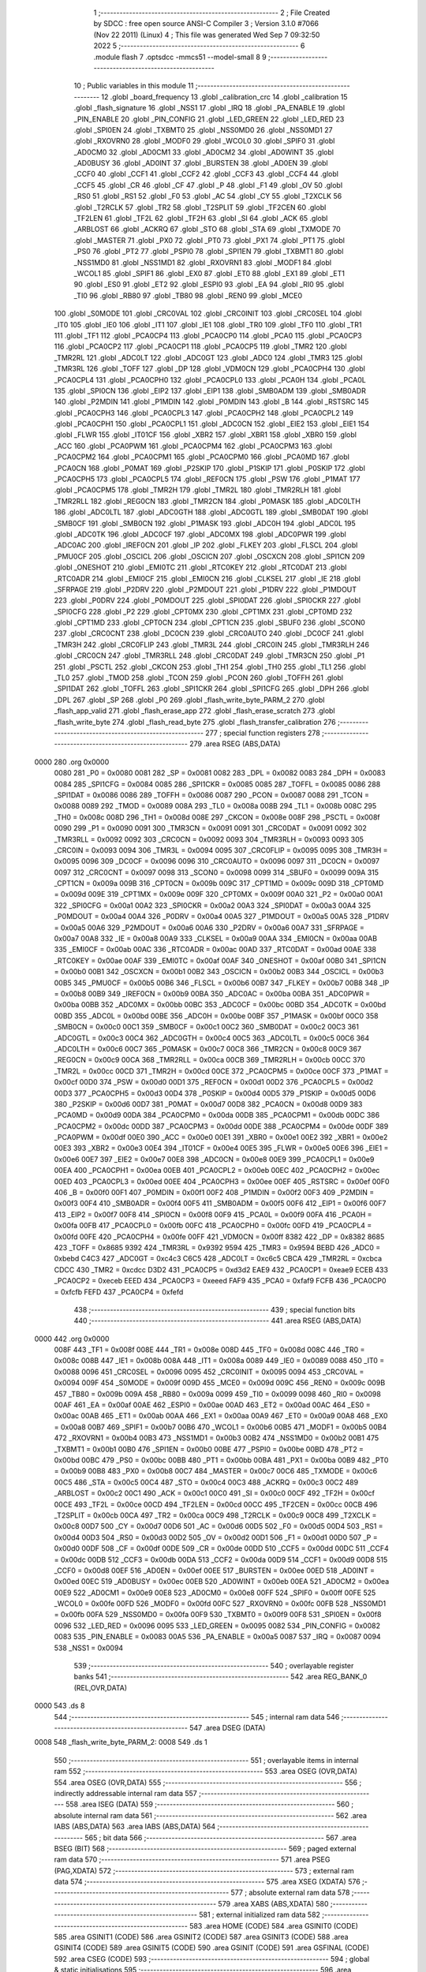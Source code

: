                               1 ;--------------------------------------------------------
                              2 ; File Created by SDCC : free open source ANSI-C Compiler
                              3 ; Version 3.1.0 #7066 (Nov 22 2011) (Linux)
                              4 ; This file was generated Wed Sep  7 09:32:50 2022
                              5 ;--------------------------------------------------------
                              6 	.module flash
                              7 	.optsdcc -mmcs51 --model-small
                              8 	
                              9 ;--------------------------------------------------------
                             10 ; Public variables in this module
                             11 ;--------------------------------------------------------
                             12 	.globl _board_frequency
                             13 	.globl _calibration_crc
                             14 	.globl _calibration
                             15 	.globl _flash_signature
                             16 	.globl _NSS1
                             17 	.globl _IRQ
                             18 	.globl _PA_ENABLE
                             19 	.globl _PIN_ENABLE
                             20 	.globl _PIN_CONFIG
                             21 	.globl _LED_GREEN
                             22 	.globl _LED_RED
                             23 	.globl _SPI0EN
                             24 	.globl _TXBMT0
                             25 	.globl _NSS0MD0
                             26 	.globl _NSS0MD1
                             27 	.globl _RXOVRN0
                             28 	.globl _MODF0
                             29 	.globl _WCOL0
                             30 	.globl _SPIF0
                             31 	.globl _AD0CM0
                             32 	.globl _AD0CM1
                             33 	.globl _AD0CM2
                             34 	.globl _AD0WINT
                             35 	.globl _AD0BUSY
                             36 	.globl _AD0INT
                             37 	.globl _BURSTEN
                             38 	.globl _AD0EN
                             39 	.globl _CCF0
                             40 	.globl _CCF1
                             41 	.globl _CCF2
                             42 	.globl _CCF3
                             43 	.globl _CCF4
                             44 	.globl _CCF5
                             45 	.globl _CR
                             46 	.globl _CF
                             47 	.globl _P
                             48 	.globl _F1
                             49 	.globl _OV
                             50 	.globl _RS0
                             51 	.globl _RS1
                             52 	.globl _F0
                             53 	.globl _AC
                             54 	.globl _CY
                             55 	.globl _T2XCLK
                             56 	.globl _T2RCLK
                             57 	.globl _TR2
                             58 	.globl _T2SPLIT
                             59 	.globl _TF2CEN
                             60 	.globl _TF2LEN
                             61 	.globl _TF2L
                             62 	.globl _TF2H
                             63 	.globl _SI
                             64 	.globl _ACK
                             65 	.globl _ARBLOST
                             66 	.globl _ACKRQ
                             67 	.globl _STO
                             68 	.globl _STA
                             69 	.globl _TXMODE
                             70 	.globl _MASTER
                             71 	.globl _PX0
                             72 	.globl _PT0
                             73 	.globl _PX1
                             74 	.globl _PT1
                             75 	.globl _PS0
                             76 	.globl _PT2
                             77 	.globl _PSPI0
                             78 	.globl _SPI1EN
                             79 	.globl _TXBMT1
                             80 	.globl _NSS1MD0
                             81 	.globl _NSS1MD1
                             82 	.globl _RXOVRN1
                             83 	.globl _MODF1
                             84 	.globl _WCOL1
                             85 	.globl _SPIF1
                             86 	.globl _EX0
                             87 	.globl _ET0
                             88 	.globl _EX1
                             89 	.globl _ET1
                             90 	.globl _ES0
                             91 	.globl _ET2
                             92 	.globl _ESPI0
                             93 	.globl _EA
                             94 	.globl _RI0
                             95 	.globl _TI0
                             96 	.globl _RB80
                             97 	.globl _TB80
                             98 	.globl _REN0
                             99 	.globl _MCE0
                            100 	.globl _S0MODE
                            101 	.globl _CRC0VAL
                            102 	.globl _CRC0INIT
                            103 	.globl _CRC0SEL
                            104 	.globl _IT0
                            105 	.globl _IE0
                            106 	.globl _IT1
                            107 	.globl _IE1
                            108 	.globl _TR0
                            109 	.globl _TF0
                            110 	.globl _TR1
                            111 	.globl _TF1
                            112 	.globl _PCA0CP4
                            113 	.globl _PCA0CP0
                            114 	.globl _PCA0
                            115 	.globl _PCA0CP3
                            116 	.globl _PCA0CP2
                            117 	.globl _PCA0CP1
                            118 	.globl _PCA0CP5
                            119 	.globl _TMR2
                            120 	.globl _TMR2RL
                            121 	.globl _ADC0LT
                            122 	.globl _ADC0GT
                            123 	.globl _ADC0
                            124 	.globl _TMR3
                            125 	.globl _TMR3RL
                            126 	.globl _TOFF
                            127 	.globl _DP
                            128 	.globl _VDM0CN
                            129 	.globl _PCA0CPH4
                            130 	.globl _PCA0CPL4
                            131 	.globl _PCA0CPH0
                            132 	.globl _PCA0CPL0
                            133 	.globl _PCA0H
                            134 	.globl _PCA0L
                            135 	.globl _SPI0CN
                            136 	.globl _EIP2
                            137 	.globl _EIP1
                            138 	.globl _SMB0ADM
                            139 	.globl _SMB0ADR
                            140 	.globl _P2MDIN
                            141 	.globl _P1MDIN
                            142 	.globl _P0MDIN
                            143 	.globl _B
                            144 	.globl _RSTSRC
                            145 	.globl _PCA0CPH3
                            146 	.globl _PCA0CPL3
                            147 	.globl _PCA0CPH2
                            148 	.globl _PCA0CPL2
                            149 	.globl _PCA0CPH1
                            150 	.globl _PCA0CPL1
                            151 	.globl _ADC0CN
                            152 	.globl _EIE2
                            153 	.globl _EIE1
                            154 	.globl _FLWR
                            155 	.globl _IT01CF
                            156 	.globl _XBR2
                            157 	.globl _XBR1
                            158 	.globl _XBR0
                            159 	.globl _ACC
                            160 	.globl _PCA0PWM
                            161 	.globl _PCA0CPM4
                            162 	.globl _PCA0CPM3
                            163 	.globl _PCA0CPM2
                            164 	.globl _PCA0CPM1
                            165 	.globl _PCA0CPM0
                            166 	.globl _PCA0MD
                            167 	.globl _PCA0CN
                            168 	.globl _P0MAT
                            169 	.globl _P2SKIP
                            170 	.globl _P1SKIP
                            171 	.globl _P0SKIP
                            172 	.globl _PCA0CPH5
                            173 	.globl _PCA0CPL5
                            174 	.globl _REF0CN
                            175 	.globl _PSW
                            176 	.globl _P1MAT
                            177 	.globl _PCA0CPM5
                            178 	.globl _TMR2H
                            179 	.globl _TMR2L
                            180 	.globl _TMR2RLH
                            181 	.globl _TMR2RLL
                            182 	.globl _REG0CN
                            183 	.globl _TMR2CN
                            184 	.globl _P0MASK
                            185 	.globl _ADC0LTH
                            186 	.globl _ADC0LTL
                            187 	.globl _ADC0GTH
                            188 	.globl _ADC0GTL
                            189 	.globl _SMB0DAT
                            190 	.globl _SMB0CF
                            191 	.globl _SMB0CN
                            192 	.globl _P1MASK
                            193 	.globl _ADC0H
                            194 	.globl _ADC0L
                            195 	.globl _ADC0TK
                            196 	.globl _ADC0CF
                            197 	.globl _ADC0MX
                            198 	.globl _ADC0PWR
                            199 	.globl _ADC0AC
                            200 	.globl _IREF0CN
                            201 	.globl _IP
                            202 	.globl _FLKEY
                            203 	.globl _FLSCL
                            204 	.globl _PMU0CF
                            205 	.globl _OSCICL
                            206 	.globl _OSCICN
                            207 	.globl _OSCXCN
                            208 	.globl _SPI1CN
                            209 	.globl _ONESHOT
                            210 	.globl _EMI0TC
                            211 	.globl _RTC0KEY
                            212 	.globl _RTC0DAT
                            213 	.globl _RTC0ADR
                            214 	.globl _EMI0CF
                            215 	.globl _EMI0CN
                            216 	.globl _CLKSEL
                            217 	.globl _IE
                            218 	.globl _SFRPAGE
                            219 	.globl _P2DRV
                            220 	.globl _P2MDOUT
                            221 	.globl _P1DRV
                            222 	.globl _P1MDOUT
                            223 	.globl _P0DRV
                            224 	.globl _P0MDOUT
                            225 	.globl _SPI0DAT
                            226 	.globl _SPI0CKR
                            227 	.globl _SPI0CFG
                            228 	.globl _P2
                            229 	.globl _CPT0MX
                            230 	.globl _CPT1MX
                            231 	.globl _CPT0MD
                            232 	.globl _CPT1MD
                            233 	.globl _CPT0CN
                            234 	.globl _CPT1CN
                            235 	.globl _SBUF0
                            236 	.globl _SCON0
                            237 	.globl _CRC0CNT
                            238 	.globl _DC0CN
                            239 	.globl _CRC0AUTO
                            240 	.globl _DC0CF
                            241 	.globl _TMR3H
                            242 	.globl _CRC0FLIP
                            243 	.globl _TMR3L
                            244 	.globl _CRC0IN
                            245 	.globl _TMR3RLH
                            246 	.globl _CRC0CN
                            247 	.globl _TMR3RLL
                            248 	.globl _CRC0DAT
                            249 	.globl _TMR3CN
                            250 	.globl _P1
                            251 	.globl _PSCTL
                            252 	.globl _CKCON
                            253 	.globl _TH1
                            254 	.globl _TH0
                            255 	.globl _TL1
                            256 	.globl _TL0
                            257 	.globl _TMOD
                            258 	.globl _TCON
                            259 	.globl _PCON
                            260 	.globl _TOFFH
                            261 	.globl _SPI1DAT
                            262 	.globl _TOFFL
                            263 	.globl _SPI1CKR
                            264 	.globl _SPI1CFG
                            265 	.globl _DPH
                            266 	.globl _DPL
                            267 	.globl _SP
                            268 	.globl _P0
                            269 	.globl _flash_write_byte_PARM_2
                            270 	.globl _flash_app_valid
                            271 	.globl _flash_erase_app
                            272 	.globl _flash_erase_scratch
                            273 	.globl _flash_write_byte
                            274 	.globl _flash_read_byte
                            275 	.globl _flash_transfer_calibration
                            276 ;--------------------------------------------------------
                            277 ; special function registers
                            278 ;--------------------------------------------------------
                            279 	.area RSEG    (ABS,DATA)
   0000                     280 	.org 0x0000
                    0080    281 _P0	=	0x0080
                    0081    282 _SP	=	0x0081
                    0082    283 _DPL	=	0x0082
                    0083    284 _DPH	=	0x0083
                    0084    285 _SPI1CFG	=	0x0084
                    0085    286 _SPI1CKR	=	0x0085
                    0085    287 _TOFFL	=	0x0085
                    0086    288 _SPI1DAT	=	0x0086
                    0086    289 _TOFFH	=	0x0086
                    0087    290 _PCON	=	0x0087
                    0088    291 _TCON	=	0x0088
                    0089    292 _TMOD	=	0x0089
                    008A    293 _TL0	=	0x008a
                    008B    294 _TL1	=	0x008b
                    008C    295 _TH0	=	0x008c
                    008D    296 _TH1	=	0x008d
                    008E    297 _CKCON	=	0x008e
                    008F    298 _PSCTL	=	0x008f
                    0090    299 _P1	=	0x0090
                    0091    300 _TMR3CN	=	0x0091
                    0091    301 _CRC0DAT	=	0x0091
                    0092    302 _TMR3RLL	=	0x0092
                    0092    303 _CRC0CN	=	0x0092
                    0093    304 _TMR3RLH	=	0x0093
                    0093    305 _CRC0IN	=	0x0093
                    0094    306 _TMR3L	=	0x0094
                    0095    307 _CRC0FLIP	=	0x0095
                    0095    308 _TMR3H	=	0x0095
                    0096    309 _DC0CF	=	0x0096
                    0096    310 _CRC0AUTO	=	0x0096
                    0097    311 _DC0CN	=	0x0097
                    0097    312 _CRC0CNT	=	0x0097
                    0098    313 _SCON0	=	0x0098
                    0099    314 _SBUF0	=	0x0099
                    009A    315 _CPT1CN	=	0x009a
                    009B    316 _CPT0CN	=	0x009b
                    009C    317 _CPT1MD	=	0x009c
                    009D    318 _CPT0MD	=	0x009d
                    009E    319 _CPT1MX	=	0x009e
                    009F    320 _CPT0MX	=	0x009f
                    00A0    321 _P2	=	0x00a0
                    00A1    322 _SPI0CFG	=	0x00a1
                    00A2    323 _SPI0CKR	=	0x00a2
                    00A3    324 _SPI0DAT	=	0x00a3
                    00A4    325 _P0MDOUT	=	0x00a4
                    00A4    326 _P0DRV	=	0x00a4
                    00A5    327 _P1MDOUT	=	0x00a5
                    00A5    328 _P1DRV	=	0x00a5
                    00A6    329 _P2MDOUT	=	0x00a6
                    00A6    330 _P2DRV	=	0x00a6
                    00A7    331 _SFRPAGE	=	0x00a7
                    00A8    332 _IE	=	0x00a8
                    00A9    333 _CLKSEL	=	0x00a9
                    00AA    334 _EMI0CN	=	0x00aa
                    00AB    335 _EMI0CF	=	0x00ab
                    00AC    336 _RTC0ADR	=	0x00ac
                    00AD    337 _RTC0DAT	=	0x00ad
                    00AE    338 _RTC0KEY	=	0x00ae
                    00AF    339 _EMI0TC	=	0x00af
                    00AF    340 _ONESHOT	=	0x00af
                    00B0    341 _SPI1CN	=	0x00b0
                    00B1    342 _OSCXCN	=	0x00b1
                    00B2    343 _OSCICN	=	0x00b2
                    00B3    344 _OSCICL	=	0x00b3
                    00B5    345 _PMU0CF	=	0x00b5
                    00B6    346 _FLSCL	=	0x00b6
                    00B7    347 _FLKEY	=	0x00b7
                    00B8    348 _IP	=	0x00b8
                    00B9    349 _IREF0CN	=	0x00b9
                    00BA    350 _ADC0AC	=	0x00ba
                    00BA    351 _ADC0PWR	=	0x00ba
                    00BB    352 _ADC0MX	=	0x00bb
                    00BC    353 _ADC0CF	=	0x00bc
                    00BD    354 _ADC0TK	=	0x00bd
                    00BD    355 _ADC0L	=	0x00bd
                    00BE    356 _ADC0H	=	0x00be
                    00BF    357 _P1MASK	=	0x00bf
                    00C0    358 _SMB0CN	=	0x00c0
                    00C1    359 _SMB0CF	=	0x00c1
                    00C2    360 _SMB0DAT	=	0x00c2
                    00C3    361 _ADC0GTL	=	0x00c3
                    00C4    362 _ADC0GTH	=	0x00c4
                    00C5    363 _ADC0LTL	=	0x00c5
                    00C6    364 _ADC0LTH	=	0x00c6
                    00C7    365 _P0MASK	=	0x00c7
                    00C8    366 _TMR2CN	=	0x00c8
                    00C9    367 _REG0CN	=	0x00c9
                    00CA    368 _TMR2RLL	=	0x00ca
                    00CB    369 _TMR2RLH	=	0x00cb
                    00CC    370 _TMR2L	=	0x00cc
                    00CD    371 _TMR2H	=	0x00cd
                    00CE    372 _PCA0CPM5	=	0x00ce
                    00CF    373 _P1MAT	=	0x00cf
                    00D0    374 _PSW	=	0x00d0
                    00D1    375 _REF0CN	=	0x00d1
                    00D2    376 _PCA0CPL5	=	0x00d2
                    00D3    377 _PCA0CPH5	=	0x00d3
                    00D4    378 _P0SKIP	=	0x00d4
                    00D5    379 _P1SKIP	=	0x00d5
                    00D6    380 _P2SKIP	=	0x00d6
                    00D7    381 _P0MAT	=	0x00d7
                    00D8    382 _PCA0CN	=	0x00d8
                    00D9    383 _PCA0MD	=	0x00d9
                    00DA    384 _PCA0CPM0	=	0x00da
                    00DB    385 _PCA0CPM1	=	0x00db
                    00DC    386 _PCA0CPM2	=	0x00dc
                    00DD    387 _PCA0CPM3	=	0x00dd
                    00DE    388 _PCA0CPM4	=	0x00de
                    00DF    389 _PCA0PWM	=	0x00df
                    00E0    390 _ACC	=	0x00e0
                    00E1    391 _XBR0	=	0x00e1
                    00E2    392 _XBR1	=	0x00e2
                    00E3    393 _XBR2	=	0x00e3
                    00E4    394 _IT01CF	=	0x00e4
                    00E5    395 _FLWR	=	0x00e5
                    00E6    396 _EIE1	=	0x00e6
                    00E7    397 _EIE2	=	0x00e7
                    00E8    398 _ADC0CN	=	0x00e8
                    00E9    399 _PCA0CPL1	=	0x00e9
                    00EA    400 _PCA0CPH1	=	0x00ea
                    00EB    401 _PCA0CPL2	=	0x00eb
                    00EC    402 _PCA0CPH2	=	0x00ec
                    00ED    403 _PCA0CPL3	=	0x00ed
                    00EE    404 _PCA0CPH3	=	0x00ee
                    00EF    405 _RSTSRC	=	0x00ef
                    00F0    406 _B	=	0x00f0
                    00F1    407 _P0MDIN	=	0x00f1
                    00F2    408 _P1MDIN	=	0x00f2
                    00F3    409 _P2MDIN	=	0x00f3
                    00F4    410 _SMB0ADR	=	0x00f4
                    00F5    411 _SMB0ADM	=	0x00f5
                    00F6    412 _EIP1	=	0x00f6
                    00F7    413 _EIP2	=	0x00f7
                    00F8    414 _SPI0CN	=	0x00f8
                    00F9    415 _PCA0L	=	0x00f9
                    00FA    416 _PCA0H	=	0x00fa
                    00FB    417 _PCA0CPL0	=	0x00fb
                    00FC    418 _PCA0CPH0	=	0x00fc
                    00FD    419 _PCA0CPL4	=	0x00fd
                    00FE    420 _PCA0CPH4	=	0x00fe
                    00FF    421 _VDM0CN	=	0x00ff
                    8382    422 _DP	=	0x8382
                    8685    423 _TOFF	=	0x8685
                    9392    424 _TMR3RL	=	0x9392
                    9594    425 _TMR3	=	0x9594
                    BEBD    426 _ADC0	=	0xbebd
                    C4C3    427 _ADC0GT	=	0xc4c3
                    C6C5    428 _ADC0LT	=	0xc6c5
                    CBCA    429 _TMR2RL	=	0xcbca
                    CDCC    430 _TMR2	=	0xcdcc
                    D3D2    431 _PCA0CP5	=	0xd3d2
                    EAE9    432 _PCA0CP1	=	0xeae9
                    ECEB    433 _PCA0CP2	=	0xeceb
                    EEED    434 _PCA0CP3	=	0xeeed
                    FAF9    435 _PCA0	=	0xfaf9
                    FCFB    436 _PCA0CP0	=	0xfcfb
                    FEFD    437 _PCA0CP4	=	0xfefd
                            438 ;--------------------------------------------------------
                            439 ; special function bits
                            440 ;--------------------------------------------------------
                            441 	.area RSEG    (ABS,DATA)
   0000                     442 	.org 0x0000
                    008F    443 _TF1	=	0x008f
                    008E    444 _TR1	=	0x008e
                    008D    445 _TF0	=	0x008d
                    008C    446 _TR0	=	0x008c
                    008B    447 _IE1	=	0x008b
                    008A    448 _IT1	=	0x008a
                    0089    449 _IE0	=	0x0089
                    0088    450 _IT0	=	0x0088
                    0096    451 _CRC0SEL	=	0x0096
                    0095    452 _CRC0INIT	=	0x0095
                    0094    453 _CRC0VAL	=	0x0094
                    009F    454 _S0MODE	=	0x009f
                    009D    455 _MCE0	=	0x009d
                    009C    456 _REN0	=	0x009c
                    009B    457 _TB80	=	0x009b
                    009A    458 _RB80	=	0x009a
                    0099    459 _TI0	=	0x0099
                    0098    460 _RI0	=	0x0098
                    00AF    461 _EA	=	0x00af
                    00AE    462 _ESPI0	=	0x00ae
                    00AD    463 _ET2	=	0x00ad
                    00AC    464 _ES0	=	0x00ac
                    00AB    465 _ET1	=	0x00ab
                    00AA    466 _EX1	=	0x00aa
                    00A9    467 _ET0	=	0x00a9
                    00A8    468 _EX0	=	0x00a8
                    00B7    469 _SPIF1	=	0x00b7
                    00B6    470 _WCOL1	=	0x00b6
                    00B5    471 _MODF1	=	0x00b5
                    00B4    472 _RXOVRN1	=	0x00b4
                    00B3    473 _NSS1MD1	=	0x00b3
                    00B2    474 _NSS1MD0	=	0x00b2
                    00B1    475 _TXBMT1	=	0x00b1
                    00B0    476 _SPI1EN	=	0x00b0
                    00BE    477 _PSPI0	=	0x00be
                    00BD    478 _PT2	=	0x00bd
                    00BC    479 _PS0	=	0x00bc
                    00BB    480 _PT1	=	0x00bb
                    00BA    481 _PX1	=	0x00ba
                    00B9    482 _PT0	=	0x00b9
                    00B8    483 _PX0	=	0x00b8
                    00C7    484 _MASTER	=	0x00c7
                    00C6    485 _TXMODE	=	0x00c6
                    00C5    486 _STA	=	0x00c5
                    00C4    487 _STO	=	0x00c4
                    00C3    488 _ACKRQ	=	0x00c3
                    00C2    489 _ARBLOST	=	0x00c2
                    00C1    490 _ACK	=	0x00c1
                    00C0    491 _SI	=	0x00c0
                    00CF    492 _TF2H	=	0x00cf
                    00CE    493 _TF2L	=	0x00ce
                    00CD    494 _TF2LEN	=	0x00cd
                    00CC    495 _TF2CEN	=	0x00cc
                    00CB    496 _T2SPLIT	=	0x00cb
                    00CA    497 _TR2	=	0x00ca
                    00C9    498 _T2RCLK	=	0x00c9
                    00C8    499 _T2XCLK	=	0x00c8
                    00D7    500 _CY	=	0x00d7
                    00D6    501 _AC	=	0x00d6
                    00D5    502 _F0	=	0x00d5
                    00D4    503 _RS1	=	0x00d4
                    00D3    504 _RS0	=	0x00d3
                    00D2    505 _OV	=	0x00d2
                    00D1    506 _F1	=	0x00d1
                    00D0    507 _P	=	0x00d0
                    00DF    508 _CF	=	0x00df
                    00DE    509 _CR	=	0x00de
                    00DD    510 _CCF5	=	0x00dd
                    00DC    511 _CCF4	=	0x00dc
                    00DB    512 _CCF3	=	0x00db
                    00DA    513 _CCF2	=	0x00da
                    00D9    514 _CCF1	=	0x00d9
                    00D8    515 _CCF0	=	0x00d8
                    00EF    516 _AD0EN	=	0x00ef
                    00EE    517 _BURSTEN	=	0x00ee
                    00ED    518 _AD0INT	=	0x00ed
                    00EC    519 _AD0BUSY	=	0x00ec
                    00EB    520 _AD0WINT	=	0x00eb
                    00EA    521 _AD0CM2	=	0x00ea
                    00E9    522 _AD0CM1	=	0x00e9
                    00E8    523 _AD0CM0	=	0x00e8
                    00FF    524 _SPIF0	=	0x00ff
                    00FE    525 _WCOL0	=	0x00fe
                    00FD    526 _MODF0	=	0x00fd
                    00FC    527 _RXOVRN0	=	0x00fc
                    00FB    528 _NSS0MD1	=	0x00fb
                    00FA    529 _NSS0MD0	=	0x00fa
                    00F9    530 _TXBMT0	=	0x00f9
                    00F8    531 _SPI0EN	=	0x00f8
                    0096    532 _LED_RED	=	0x0096
                    0095    533 _LED_GREEN	=	0x0095
                    0082    534 _PIN_CONFIG	=	0x0082
                    0083    535 _PIN_ENABLE	=	0x0083
                    00A5    536 _PA_ENABLE	=	0x00a5
                    0087    537 _IRQ	=	0x0087
                    0094    538 _NSS1	=	0x0094
                            539 ;--------------------------------------------------------
                            540 ; overlayable register banks
                            541 ;--------------------------------------------------------
                            542 	.area REG_BANK_0	(REL,OVR,DATA)
   0000                     543 	.ds 8
                            544 ;--------------------------------------------------------
                            545 ; internal ram data
                            546 ;--------------------------------------------------------
                            547 	.area DSEG    (DATA)
   0008                     548 _flash_write_byte_PARM_2:
   0008                     549 	.ds 1
                            550 ;--------------------------------------------------------
                            551 ; overlayable items in internal ram 
                            552 ;--------------------------------------------------------
                            553 	.area	OSEG    (OVR,DATA)
                            554 	.area	OSEG    (OVR,DATA)
                            555 ;--------------------------------------------------------
                            556 ; indirectly addressable internal ram data
                            557 ;--------------------------------------------------------
                            558 	.area ISEG    (DATA)
                            559 ;--------------------------------------------------------
                            560 ; absolute internal ram data
                            561 ;--------------------------------------------------------
                            562 	.area IABS    (ABS,DATA)
                            563 	.area IABS    (ABS,DATA)
                            564 ;--------------------------------------------------------
                            565 ; bit data
                            566 ;--------------------------------------------------------
                            567 	.area BSEG    (BIT)
                            568 ;--------------------------------------------------------
                            569 ; paged external ram data
                            570 ;--------------------------------------------------------
                            571 	.area PSEG    (PAG,XDATA)
                            572 ;--------------------------------------------------------
                            573 ; external ram data
                            574 ;--------------------------------------------------------
                            575 	.area XSEG    (XDATA)
                            576 ;--------------------------------------------------------
                            577 ; absolute external ram data
                            578 ;--------------------------------------------------------
                            579 	.area XABS    (ABS,XDATA)
                            580 ;--------------------------------------------------------
                            581 ; external initialized ram data
                            582 ;--------------------------------------------------------
                            583 	.area HOME    (CODE)
                            584 	.area GSINIT0 (CODE)
                            585 	.area GSINIT1 (CODE)
                            586 	.area GSINIT2 (CODE)
                            587 	.area GSINIT3 (CODE)
                            588 	.area GSINIT4 (CODE)
                            589 	.area GSINIT5 (CODE)
                            590 	.area GSINIT  (CODE)
                            591 	.area GSFINAL (CODE)
                            592 	.area CSEG    (CODE)
                            593 ;--------------------------------------------------------
                            594 ; global & static initialisations
                            595 ;--------------------------------------------------------
                            596 	.area HOME    (CODE)
                            597 	.area GSINIT  (CODE)
                            598 	.area GSFINAL (CODE)
                            599 	.area GSINIT  (CODE)
                            600 ;--------------------------------------------------------
                            601 ; Home
                            602 ;--------------------------------------------------------
                            603 	.area HOME    (CODE)
                            604 	.area HOME    (CODE)
                            605 ;--------------------------------------------------------
                            606 ; code
                            607 ;--------------------------------------------------------
                            608 	.area HIGHCSEG(CODE)
                            609 ;------------------------------------------------------------
                            610 ;Allocation info for local variables in function 'flash_app_valid'
                            611 ;------------------------------------------------------------
                            612 ;	bootloader/flash.c:72: flash_app_valid(void)
                            613 ;	-----------------------------------------
                            614 ;	 function flash_app_valid
                            615 ;	-----------------------------------------
   F800                     616 _flash_app_valid:
                    0007    617 	ar7 = 0x07
                    0006    618 	ar6 = 0x06
                    0005    619 	ar5 = 0x05
                    0004    620 	ar4 = 0x04
                    0003    621 	ar3 = 0x03
                    0002    622 	ar2 = 0x02
                    0001    623 	ar1 = 0x01
                    0000    624 	ar0 = 0x00
                            625 ;	bootloader/flash.c:74: return (flash_signature[0] == FLASH_SIG0) && (flash_signature[1] == FLASH_SIG1);
   F800 90 F7 FE            626 	mov	dptr,#_flash_signature
   F803 E4                  627 	clr	a
   F804 93                  628 	movc	a,@a+dptr
   F805 FF                  629 	mov	r7,a
   F806 BF 3D 0B            630 	cjne	r7,#0x3D,00103$
   F809 90 F7 FF            631 	mov	dptr,#(_flash_signature + 0x0001)
   F80C E4                  632 	clr	a
   F80D 93                  633 	movc	a,@a+dptr
   F80E FF                  634 	mov	r7,a
   F80F BF C2 02            635 	cjne	r7,#0xC2,00109$
   F812 80 04               636 	sjmp	00104$
   F814                     637 00109$:
   F814                     638 00103$:
   F814 7F 00               639 	mov	r7,#0x00
   F816 80 02               640 	sjmp	00105$
   F818                     641 00104$:
   F818 7F 01               642 	mov	r7,#0x01
   F81A                     643 00105$:
   F81A 8F 82               644 	mov	dpl,r7
   F81C 22                  645 	ret
                            646 ;------------------------------------------------------------
                            647 ;Allocation info for local variables in function 'flash_address_visible'
                            648 ;------------------------------------------------------------
                            649 ;address                   Allocated to registers r6 r7 
                            650 ;------------------------------------------------------------
                            651 ;	bootloader/flash.c:108: flash_address_visible(uint16_t address)
                            652 ;	-----------------------------------------
                            653 ;	 function flash_address_visible
                            654 ;	-----------------------------------------
   F81D                     655 _flash_address_visible:
   F81D AE 82               656 	mov	r6,dpl
                            657 ;	bootloader/flash.c:110: if ((address < FLASH_APP_START) || (address >= FLASH_INFO_PAGE))
   F81F E5 83               658 	mov	a,dph
   F821 FF                  659 	mov	r7,a
   F822 54 FC               660 	anl	a,#0xFC
   F824 60 05               661 	jz	00101$
   F826 74 08               662 	mov	a,#0x100 - 0xF8
   F828 2F                  663 	add	a,r7
   F829 50 02               664 	jnc	00102$
   F82B                     665 00101$:
                            666 ;	bootloader/flash.c:111: return false;
   F82B C3                  667 	clr	c
   F82C 22                  668 	ret
   F82D                     669 00102$:
                            670 ;	bootloader/flash.c:112: return true;
   F82D D3                  671 	setb	c
   F82E 22                  672 	ret
                            673 ;------------------------------------------------------------
                            674 ;Allocation info for local variables in function 'flash_load_keys'
                            675 ;------------------------------------------------------------
                            676 ;	bootloader/flash.c:120: flash_load_keys(void)
                            677 ;	-----------------------------------------
                            678 ;	 function flash_load_keys
                            679 ;	-----------------------------------------
   F82F                     680 _flash_load_keys:
                            681 ;	bootloader/flash.c:122: FLKEY = 0xa5;
   F82F 75 B7 A5            682 	mov	_FLKEY,#0xA5
                            683 ;	bootloader/flash.c:123: FLKEY = 0xf1;
   F832 75 B7 F1            684 	mov	_FLKEY,#0xF1
   F835 22                  685 	ret
                            686 ;------------------------------------------------------------
                            687 ;Allocation info for local variables in function 'flash_erase_app'
                            688 ;------------------------------------------------------------
                            689 ;address                   Allocated to registers r6 r7 
                            690 ;------------------------------------------------------------
                            691 ;	bootloader/flash.c:127: flash_erase_app(void)
                            692 ;	-----------------------------------------
                            693 ;	 function flash_erase_app
                            694 ;	-----------------------------------------
   F836                     695 _flash_erase_app:
                            696 ;	bootloader/flash.c:169: for (address = FLASH_INFO_PAGE - FLASH_PAGE_SIZE; address >= FLASH_APP_START; address -= FLASH_PAGE_SIZE) {
   F836 7E 00               697 	mov	r6,#0x00
   F838 7F F4               698 	mov	r7,#0xF4
   F83A                     699 00101$:
   F83A EF                  700 	mov	a,r7
   F83B 54 FC               701 	anl	a,#0xFC
   F83D 60 1E               702 	jz	00105$
                            703 ;	bootloader/flash.c:170: flash_load_keys();
   F83F C0 07               704 	push	ar7
   F841 C0 06               705 	push	ar6
   F843 12 F8 2F            706 	lcall	_flash_load_keys
   F846 D0 06               707 	pop	ar6
   F848 D0 07               708 	pop	ar7
                            709 ;	bootloader/flash.c:171: PSCTL = 0x03;				// set PSWE and PSEE
   F84A 75 8F 03            710 	mov	_PSCTL,#0x03
                            711 ;	bootloader/flash.c:172: *(uint8_t __xdata *)address = 0xff;	// do the page erase
   F84D 8E 82               712 	mov	dpl,r6
   F84F 8F 83               713 	mov	dph,r7
   F851 74 FF               714 	mov	a,#0xFF
   F853 F0                  715 	movx	@dptr,a
                            716 ;	bootloader/flash.c:173: PSCTL = 0x00;				// disable PSWE/PSEE
   F854 75 8F 00            717 	mov	_PSCTL,#0x00
                            718 ;	bootloader/flash.c:169: for (address = FLASH_INFO_PAGE - FLASH_PAGE_SIZE; address >= FLASH_APP_START; address -= FLASH_PAGE_SIZE) {
   F857 EF                  719 	mov	a,r7
   F858 24 FC               720 	add	a,#0xFC
   F85A FF                  721 	mov	r7,a
   F85B 80 DD               722 	sjmp	00101$
   F85D                     723 00105$:
   F85D 22                  724 	ret
                            725 ;------------------------------------------------------------
                            726 ;Allocation info for local variables in function 'flash_erase_scratch'
                            727 ;------------------------------------------------------------
                            728 ;	bootloader/flash.c:179: flash_erase_scratch(void)
                            729 ;	-----------------------------------------
                            730 ;	 function flash_erase_scratch
                            731 ;	-----------------------------------------
   F85E                     732 _flash_erase_scratch:
                            733 ;	bootloader/flash.c:188: flash_load_keys();		// unlock flash for one operation
   F85E 12 F8 2F            734 	lcall	_flash_load_keys
                            735 ;	bootloader/flash.c:189: PSCTL = 0x07;			// enable flash erase of the scratch page
   F861 75 8F 07            736 	mov	_PSCTL,#0x07
                            737 ;	bootloader/flash.c:190: *(uint8_t __xdata *)0 = 0xff;	// trigger the erase
   F864 90 00 00            738 	mov	dptr,#0x0000
   F867 74 FF               739 	mov	a,#0xFF
   F869 F0                  740 	movx	@dptr,a
                            741 ;	bootloader/flash.c:191: PSCTL = 0x00;			// disable flash write & scratch access
   F86A 75 8F 00            742 	mov	_PSCTL,#0x00
   F86D 22                  743 	ret
                            744 ;------------------------------------------------------------
                            745 ;Allocation info for local variables in function 'flash_write_byte'
                            746 ;------------------------------------------------------------
                            747 ;c                         Allocated with name '_flash_write_byte_PARM_2'
                            748 ;address                   Allocated to registers r6 r7 
                            749 ;------------------------------------------------------------
                            750 ;	bootloader/flash.c:228: flash_write_byte(uint16_t address, uint8_t c)
                            751 ;	-----------------------------------------
                            752 ;	 function flash_write_byte
                            753 ;	-----------------------------------------
   F86E                     754 _flash_write_byte:
                            755 ;	bootloader/flash.c:230: if (flash_address_visible(address)) {
   F86E AE 82               756 	mov	r6,dpl
   F870 AF 83               757 	mov  r7,dph
   F872 C0 07               758 	push	ar7
   F874 C0 06               759 	push	ar6
   F876 12 F8 1D            760 	lcall	_flash_address_visible
   F879 D0 06               761 	pop	ar6
   F87B D0 07               762 	pop	ar7
   F87D 50 18               763 	jnc	00103$
                            764 ;	bootloader/flash.c:231: flash_load_keys();
   F87F C0 07               765 	push	ar7
   F881 C0 06               766 	push	ar6
   F883 12 F8 2F            767 	lcall	_flash_load_keys
   F886 D0 06               768 	pop	ar6
   F888 D0 07               769 	pop	ar7
                            770 ;	bootloader/flash.c:232: PSCTL = 0x01;				// set PSWE, clear PSEE
   F88A 75 8F 01            771 	mov	_PSCTL,#0x01
                            772 ;	bootloader/flash.c:233: *(uint8_t __xdata *)address = c;	// write the byte
   F88D 8E 82               773 	mov	dpl,r6
   F88F 8F 83               774 	mov	dph,r7
   F891 E5 08               775 	mov	a,_flash_write_byte_PARM_2
   F893 F0                  776 	movx	@dptr,a
                            777 ;	bootloader/flash.c:234: PSCTL = 0x00;				// disable PSWE/PSEE
   F894 75 8F 00            778 	mov	_PSCTL,#0x00
   F897                     779 00103$:
   F897 22                  780 	ret
                            781 ;------------------------------------------------------------
                            782 ;Allocation info for local variables in function 'flash_read_byte'
                            783 ;------------------------------------------------------------
                            784 ;address                   Allocated to registers r6 r7 
                            785 ;------------------------------------------------------------
                            786 ;	bootloader/flash.c:269: flash_read_byte(uint16_t address)
                            787 ;	-----------------------------------------
                            788 ;	 function flash_read_byte
                            789 ;	-----------------------------------------
   F898                     790 _flash_read_byte:
                            791 ;	bootloader/flash.c:271: return *(uint8_t __code *)address;
   F898 E4                  792 	clr	a
   F899 93                  793 	movc	a,@a+dptr
   F89A F5 82               794 	mov	dpl,a
   F89C 22                  795 	ret
                            796 ;------------------------------------------------------------
                            797 ;Allocation info for local variables in function 'flash_transfer_calibration'
                            798 ;------------------------------------------------------------
                            799 ;idx                       Allocated to registers r6 
                            800 ;crc                       Allocated to registers r7 
                            801 ;------------------------------------------------------------
                            802 ;	bootloader/flash.c:281: flash_transfer_calibration()
                            803 ;	-----------------------------------------
                            804 ;	 function flash_transfer_calibration
                            805 ;	-----------------------------------------
   F89D                     806 _flash_transfer_calibration:
                            807 ;	bootloader/flash.c:283: uint8_t idx, crc = 0;
   F89D 7F 00               808 	mov	r7,#0x00
                            809 ;	bootloader/flash.c:286: for (idx = 0; idx < FLASH_CALIBRATION_AREA_SIZE; idx++)
   F89F 7E 00               810 	mov	r6,#0x00
   F8A1                     811 00107$:
   F8A1 BE 1F 00            812 	cjne	r6,#0x1F,00132$
   F8A4                     813 00132$:
   F8A4 50 24               814 	jnc	00110$
                            815 ;	bootloader/flash.c:288: if (flash_read_byte(FLASH_CALIBRATION_AREA + idx) != 0xFF)
   F8A6 8E 04               816 	mov	ar4,r6
   F8A8 7D 00               817 	mov	r5,#0x00
   F8AA 74 DE               818 	mov	a,#0xDE
   F8AC 2C                  819 	add	a,r4
   F8AD F5 82               820 	mov	dpl,a
   F8AF 74 F7               821 	mov	a,#0xF7
   F8B1 3D                  822 	addc	a,r5
   F8B2 F5 83               823 	mov	dph,a
   F8B4 C0 07               824 	push	ar7
   F8B6 C0 06               825 	push	ar6
   F8B8 12 F8 98            826 	lcall	_flash_read_byte
   F8BB AD 82               827 	mov	r5,dpl
   F8BD D0 06               828 	pop	ar6
   F8BF D0 07               829 	pop	ar7
   F8C1 BD FF 02            830 	cjne	r5,#0xFF,00134$
   F8C4 80 01               831 	sjmp	00109$
   F8C6                     832 00134$:
                            833 ;	bootloader/flash.c:290: return;
   F8C6 22                  834 	ret
   F8C7                     835 00109$:
                            836 ;	bootloader/flash.c:286: for (idx = 0; idx < FLASH_CALIBRATION_AREA_SIZE; idx++)
   F8C7 0E                  837 	inc	r6
   F8C8 80 D7               838 	sjmp	00107$
   F8CA                     839 00110$:
                            840 ;	bootloader/flash.c:293: if (flash_read_byte(FLASH_CALIBRATION_CRC) != 0xFF)
   F8CA 90 F7 FD            841 	mov	dptr,#0xF7FD
   F8CD C0 07               842 	push	ar7
   F8CF 12 F8 98            843 	lcall	_flash_read_byte
   F8D2 AE 82               844 	mov	r6,dpl
   F8D4 D0 07               845 	pop	ar7
                            846 ;	bootloader/flash.c:295: return;
                            847 ;	bootloader/flash.c:299: for (idx = 0; idx < FLASH_CALIBRATION_AREA_SIZE; idx++)
   F8D6 BE FF 51            848 	cjne	r6,#0xFF,00119$
   F8D9 7E 00               849 	mov	r6,#0x00
   F8DB                     850 00111$:
   F8DB BE 1F 00            851 	cjne	r6,#0x1F,00136$
   F8DE                     852 00136$:
   F8DE 50 0B               853 	jnc	00114$
                            854 ;	bootloader/flash.c:301: crc ^= calibration[idx];
   F8E0 EE                  855 	mov	a,r6
   F8E1 90 FB DE            856 	mov	dptr,#_calibration
   F8E4 93                  857 	movc	a,@a+dptr
   F8E5 FD                  858 	mov	r5,a
   F8E6 62 07               859 	xrl	ar7,a
                            860 ;	bootloader/flash.c:299: for (idx = 0; idx < FLASH_CALIBRATION_AREA_SIZE; idx++)
   F8E8 0E                  861 	inc	r6
   F8E9 80 F0               862 	sjmp	00111$
   F8EB                     863 00114$:
                            864 ;	bootloader/flash.c:303: if (crc != calibration_crc)
   F8EB 90 FB FD            865 	mov	dptr,#_calibration_crc
   F8EE E4                  866 	clr	a
   F8EF 93                  867 	movc	a,@a+dptr
   F8F0 FE                  868 	mov	r6,a
   F8F1 EF                  869 	mov	a,r7
                            870 ;	bootloader/flash.c:305: return;
                            871 ;	bootloader/flash.c:309: for (idx = 0; idx < FLASH_CALIBRATION_AREA_SIZE; idx++)
   F8F2 B5 06 35            872 	cjne	a,ar6,00119$
   F8F5 7F 00               873 	mov	r7,#0x00
   F8F7                     874 00115$:
   F8F7 BF 1F 00            875 	cjne	r7,#0x1F,00139$
   F8FA                     876 00139$:
   F8FA 50 21               877 	jnc	00118$
                            878 ;	bootloader/flash.c:311: flash_write_byte((FLASH_CALIBRATION_AREA + idx), calibration[idx]);
   F8FC 8F 05               879 	mov	ar5,r7
   F8FE 7E 00               880 	mov	r6,#0x00
   F900 74 DE               881 	mov	a,#0xDE
   F902 2D                  882 	add	a,r5
   F903 FD                  883 	mov	r5,a
   F904 74 F7               884 	mov	a,#0xF7
   F906 3E                  885 	addc	a,r6
   F907 FE                  886 	mov	r6,a
   F908 EF                  887 	mov	a,r7
   F909 90 FB DE            888 	mov	dptr,#_calibration
   F90C 93                  889 	movc	a,@a+dptr
   F90D F5 08               890 	mov	_flash_write_byte_PARM_2,a
   F90F 8D 82               891 	mov	dpl,r5
   F911 8E 83               892 	mov	dph,r6
   F913 C0 07               893 	push	ar7
   F915 12 F8 6E            894 	lcall	_flash_write_byte
   F918 D0 07               895 	pop	ar7
                            896 ;	bootloader/flash.c:309: for (idx = 0; idx < FLASH_CALIBRATION_AREA_SIZE; idx++)
   F91A 0F                  897 	inc	r7
   F91B 80 DA               898 	sjmp	00115$
   F91D                     899 00118$:
                            900 ;	bootloader/flash.c:313: flash_write_byte(FLASH_CALIBRATION_CRC, calibration_crc);
   F91D 90 FB FD            901 	mov	dptr,#_calibration_crc
   F920 E4                  902 	clr	a
   F921 93                  903 	movc	a,@a+dptr
   F922 F5 08               904 	mov	_flash_write_byte_PARM_2,a
   F924 90 F7 FD            905 	mov	dptr,#0xF7FD
   F927 02 F8 6E            906 	ljmp	_flash_write_byte
   F92A                     907 00119$:
   F92A 22                  908 	ret
                            909 	.area CSEG    (CODE)
                            910 	.area CONST   (CODE)
                    F7FE    911 _flash_signature	=	0xf7fe
                    FBDE    912 _calibration	=	0xfbde
                    FBFD    913 _calibration_crc	=	0xfbfd
                            914 	.area CABS    (ABS,CODE)
   FBFE                     915 	.org 0xFBFE
   FBFE                     916 _board_frequency:
   FBFE F0                  917 	.db #0xF0	; 240

